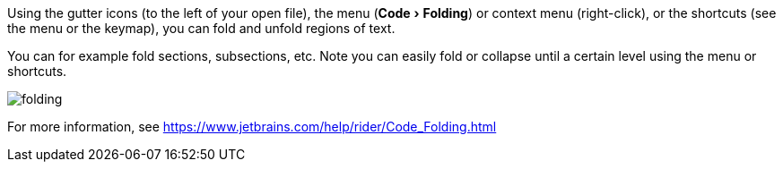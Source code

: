 :experimental:

Using the gutter icons (to the left of your open file), the menu (menu:Code[Folding]) or context menu (right-click), or the shortcuts (see the menu or the keymap), you can fold and unfold regions of text.

You can for example fold sections, subsections, etc.
Note you can easily fold or collapse until a certain level using the menu or shortcuts.

image::https://raw.githubusercontent.com/wiki/Hannah-Sten/TeXiFy-IDEA/Readig/figures/folding.png[]

For more information, see https://www.jetbrains.com/help/rider/Code_Folding.html
